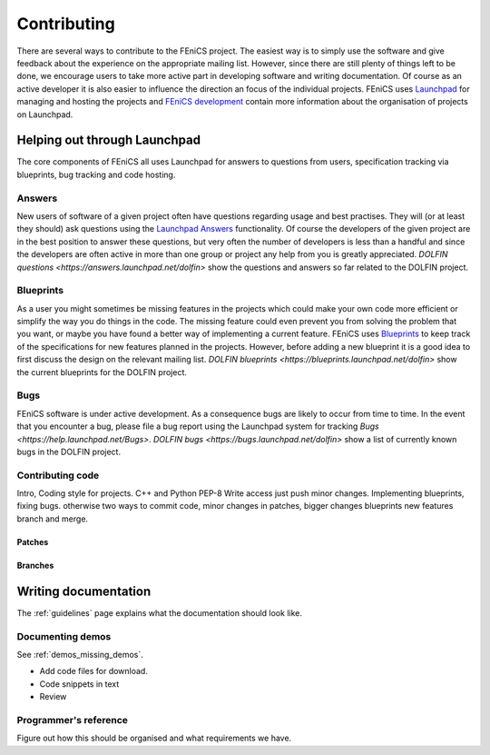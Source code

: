 ..  Notes on how to contribute to the FEniCS project.

.. _contributing:

############
Contributing
############

There are several ways to contribute to the FEniCS project.
The easiest way is to simply use the software and give feedback about the
experience on the appropriate mailing list.
However, since there are still plenty of things left to be done, we encourage
users to take more active part in developing software and writing
documentation.
Of course as an active developer it is also easier to influence the direction
an focus of the individual projects.
FEniCS uses `Launchpad <https://launchpad.net/>`_ for managing and hosting the
projects and `FEniCS development <http://www.fenics.org/wiki/Development>`_
contain more information about the organisation of projects on Launchpad.

*****************************
Helping out through Launchpad
*****************************

The core components of FEniCS all uses Launchpad for answers to questions from
users, specification tracking via blueprints, bug tracking and code hosting.

Answers
=======

New users of software of a given project often have questions regarding usage
and best practises.
They will (or at least they should) ask questions using the
`Launchpad Answers <https://help.launchpad.net/Answers>`_ functionality.
Of course the developers of the given project are in the best position to
answer these questions, but very often the number of developers is less than a
handful and since the developers are often active in more than one group or
project any help from you is greatly appreciated.
`DOLFIN questions <https://answers.launchpad.net/dolfin>` show the questions
and answers so far related to the DOLFIN project.

Blueprints
==========

As a user you might sometimes be missing features in the projects which could
make your own code more efficient or simplify the way you do things in the
code.
The missing feature could even prevent you from solving the problem that you
want, or maybe you have found a better way of implementing a current feature.
FEniCS uses `Blueprints <https://help.launchpad.net/Blueprint>`_ to keep track
of the specifications for new features planned in the projects.
However, before adding a new blueprint it is a good idea to first discuss the
design on the relevant mailing list.
`DOLFIN blueprints <https://blueprints.launchpad.net/dolfin>` show the current
blueprints for the DOLFIN project.

Bugs
====

FEniCS software is under active development.
As a consequence bugs are likely to occur from time to time.
In the event that you encounter a bug, please file a bug report using the
Launchpad system for tracking `Bugs <https://help.launchpad.net/Bugs>`.
`DOLFIN bugs <https://bugs.launchpad.net/dolfin>` show a list of currently
known bugs in the DOLFIN project.

Contributing code
=================

Intro,
Coding style for projects. C++ and Python PEP-8
Write access just push minor changes. Implementing blueprints, fixing bugs.
otherwise two ways to commit code, minor changes in patches, bigger changes
blueprints new features branch and merge.

Patches
-------

Branches
--------

*********************
Writing documentation
*********************

The :ref:`guidelines` page explains what the documentation should look like.

Documenting demos
=================

See :ref:`demos_missing_demos`.

* Add code files for download.
* Code snippets in text
* Review

Programmer's reference
======================

Figure out how this should be organised and what requirements we have.


